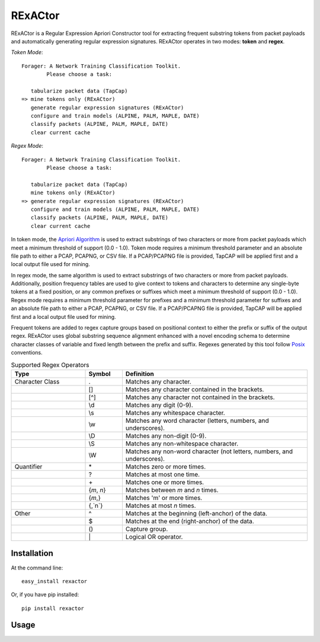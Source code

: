 RExACtor
==========

RExACtor is a Regular Expression Apriori Constructor tool for extracting
frequent substring tokens from packet payloads and automatically generating
regular expression signatures. RExACtor operates in two modes: **token** and
**regex**.

`Token Mode`::

  Forager: A Network Training Classification Toolkit.
          Please choose a task:

     tabularize packet data (TapCap)
  => mine tokens only (RExACtor)
     generate regular expression signatures (RExACtor)
     configure and train models (ALPINE, PALM, MAPLE, DATE)
     classify packets (ALPINE, PALM, MAPLE, DATE)
     clear current cache

`Regex Mode`::

  Forager: A Network Training Classification Toolkit.
          Please choose a task:

     tabularize packet data (TapCap)
     mine tokens only (RExACtor)
  => generate regular expression signatures (RExACtor)
     configure and train models (ALPINE, PALM, MAPLE, DATE)
     classify packets (ALPINE, PALM, MAPLE, DATE)
     clear current cache

In token mode, the `Apriori Algorithm <https://efficient-apriori.readthedocs.io/en/latest/>`_ is used to
extract substrings of two characters or more from packet payloads which meet a
minimum threshold of support (0.0 - 1.0). Token mode requires a minimum threshold
parameter and an absolute file path to either a PCAP, PCAPNG, or CSV file. If a
PCAP/PCAPNG file is provided, TapCAP will be applied first and a local output file
used for mining.

In regex mode, the same algorithm is used to extract substrings of two characters
or more from packet payloads. Additionally, position frequency tables are used to
give context to tokens and characters to determine any single-byte tokens at a fixed
position, or any common prefixes or suffixes which meet a minimum threshold of
support (0.0 - 1.0). Regex mode requires a minimum threshold parameter for prefixes
and a minimum threshold parameter for suffixes and an absolute file path to
either a PCAP, PCAPNG, or CSV file. If a PCAP/PCAPNG file is provided, TapCAP
will be applied first and a local output file used for mining.

Frequent tokens are added to regex capture groups based on positional context
to either the prefix or suffix of the output regex. RExACtor uses global substring
sequence alignment enhanced with a novel encoding schema to determine character
classes of variable and fixed length between the prefix and suffix. Regexes
generated by this tool follow `Posix <https://www.regular-expressions.info/posixbrackets.html>`_
conventions.

.. list-table:: Supported Regex Operators
   :widths: 20 10 50
   :header-rows: 1

   * - Type
     - Symbol
     - Definition
   * - Character Class
     - .
     - Matches any character.
   * -
     - []
     - Matches any character contained in the brackets.
   * -
     - [^]
     - Matches any character not contained in the brackets.
   * -
     - \\d
     - Matches any digit (0-9).
   * -
     - \\s
     - Matches any whitespace character.
   * -
     - \\w
     - Matches any word character (letters, numbers, and underscores).
   * -
     - \\D
     - Matches any non-digit (0-9).
   * -
     - \\S
     - Matches any non-whitespace character.
   * -
     - \\W
     - Matches any non-word character (not letters, numbers, and underscores).
   * - Quantifier
     - \*
     - Matches zero or more times.
   * -
     - ?
     - Matches at most one time.
   * -
     - \+
     - Matches one or more times.
   * -
     - {`m`, `n`}
     - Matches between `m` and `n` times.
   * -
     - {`m`,}
     - Matches 'm' or more times.
   * -
     - {,`n`}
     - Matches at most `n` times.
   * - Other
     - ^
     - Matches at the beginning (left-anchor) of the data.
   * -
     - $
     - Matches at the end (right-anchor) of the data.
   * -
     - ()
     - Capture group.
   * -
     - \|
     - Logical OR operator.





Installation
~~~~~~~~~~~~~

At the command line::

    easy_install rexactor

Or, if you have pip installed::

    pip install rexactor

Usage
~~~~~~
